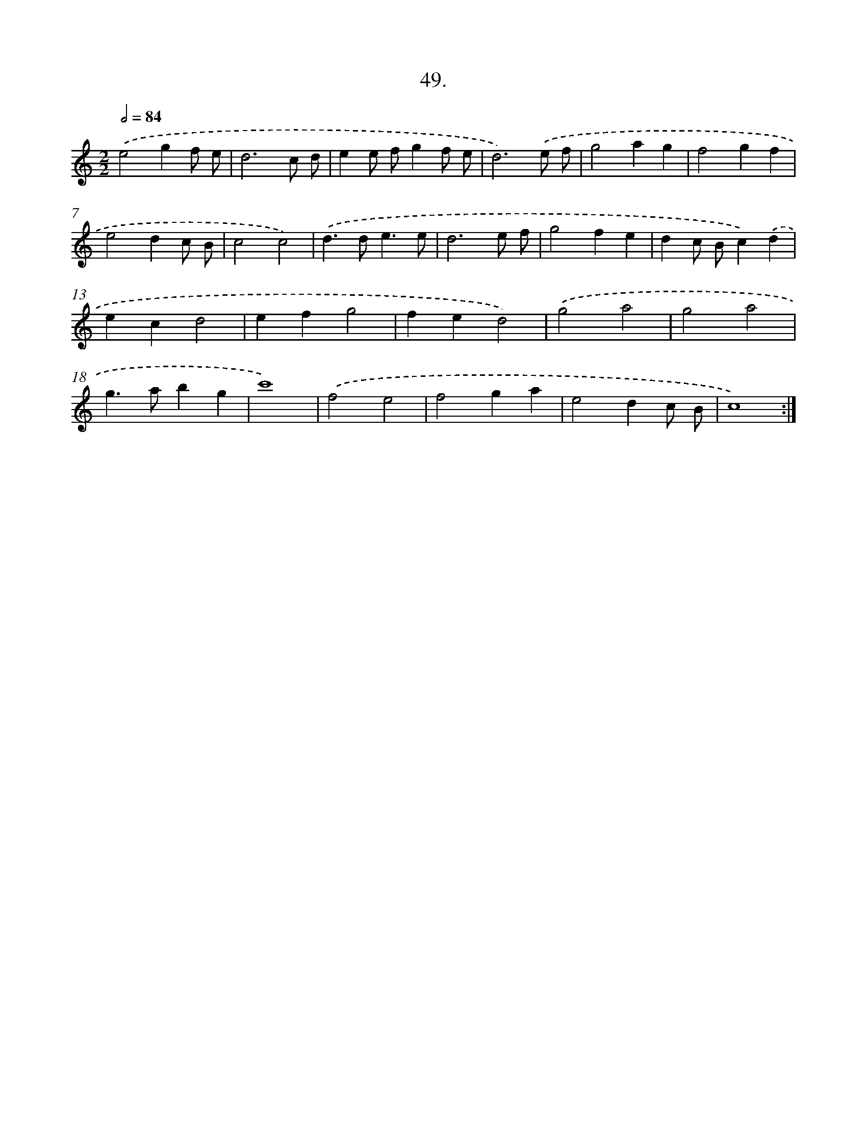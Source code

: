 X: 14367
T: 49.
%%abc-version 2.0
%%abcx-abcm2ps-target-version 5.9.1 (29 Sep 2008)
%%abc-creator hum2abc beta
%%abcx-conversion-date 2018/11/01 14:37:43
%%humdrum-veritas 2425396758
%%humdrum-veritas-data 2586440949
%%continueall 1
%%barnumbers 0
L: 1/4
M: 2/2
Q: 1/2=84
K: C clef=treble
.('e2gf/ e/ |
d3c/ d/ |
ee/ f/gf/ e/ |
d3).('e/ f/ |
g2ag |
f2gf |
e2dc/ B/ |
c2c2) |
.('d>de3/e/ |
d3e/ f/ |
g2fe |
dc/ B/c).('d |
ecd2 |
efg2 |
fed2) |
.('g2a2 |
g2a2 |
g>abg |
c'4) |
.('f2e2 |
f2ga |
e2dc/ B/ |
c4) :|]
